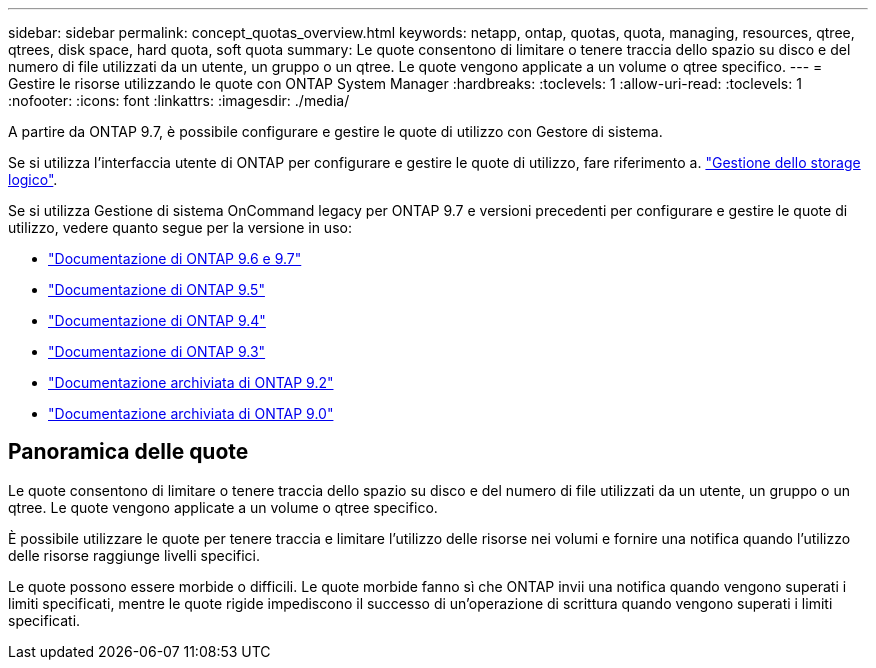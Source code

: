 ---
sidebar: sidebar 
permalink: concept_quotas_overview.html 
keywords: netapp, ontap, quotas, quota, managing, resources, qtree, qtrees, disk space, hard quota, soft quota 
summary: Le quote consentono di limitare o tenere traccia dello spazio su disco e del numero di file utilizzati da un utente, un gruppo o un qtree. Le quote vengono applicate a un volume o qtree specifico. 
---
= Gestire le risorse utilizzando le quote con ONTAP System Manager
:hardbreaks:
:toclevels: 1
:allow-uri-read: 
:toclevels: 1
:nofooter: 
:icons: font
:linkattrs: 
:imagesdir: ./media/


[role="lead"]
A partire da ONTAP 9.7, è possibile configurare e gestire le quote di utilizzo con Gestore di sistema.

Se si utilizza l'interfaccia utente di ONTAP per configurare e gestire le quote di utilizzo, fare riferimento a. link:./volumes/index.html["Gestione dello storage logico"].

Se si utilizza Gestione di sistema OnCommand legacy per ONTAP 9.7 e versioni precedenti per configurare e gestire le quote di utilizzo, vedere quanto segue per la versione in uso:

* link:http://docs.netapp.com/us-en/ontap-system-manager-classic/online-help-96-97/index.html["Documentazione di ONTAP 9.6 e 9.7"^]
* link:https://mysupport.netapp.com/documentation/docweb/index.html?productID=62686&language=en-US["Documentazione di ONTAP 9.5"^]
* link:https://mysupport.netapp.com/documentation/docweb/index.html?productID=62594&language=en-US["Documentazione di ONTAP 9.4"^]
* link:https://mysupport.netapp.com/documentation/docweb/index.html?productID=62579&language=en-US["Documentazione di ONTAP 9.3"^]
* link:https://mysupport.netapp.com/documentation/docweb/index.html?productID=62499&language=en-US&archive=true["Documentazione archiviata di ONTAP 9.2"^]
* link:https://mysupport.netapp.com/documentation/docweb/index.html?productID=62320&language=en-US&archive=true["Documentazione archiviata di ONTAP 9.0"^]




== Panoramica delle quote

Le quote consentono di limitare o tenere traccia dello spazio su disco e del numero di file utilizzati da un utente, un gruppo o un qtree. Le quote vengono applicate a un volume o qtree specifico.

È possibile utilizzare le quote per tenere traccia e limitare l'utilizzo delle risorse nei volumi e fornire una notifica quando l'utilizzo delle risorse raggiunge livelli specifici.

Le quote possono essere morbide o difficili. Le quote morbide fanno sì che ONTAP invii una notifica quando vengono superati i limiti specificati, mentre le quote rigide impediscono il successo di un'operazione di scrittura quando vengono superati i limiti specificati.
